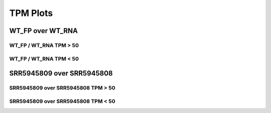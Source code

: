 ====================================================
**TPM  Plots**
====================================================

WT_FP over WT_RNA
#######################

WT_FP / WT_RNA TPM > 50
-------------------------------------


.. image:: WT_FP_WT_RNA.50.0.wtfpg50tpm.Length.Histogram.png
   :width: 400
   :alt:  WT_FP_WT_RNA.50.0.wtfpg50tpm.histogram
.. raw:: html
   <br />

.. image:: WT_FP_WT_RNA.50.0.wtfpg50tpm.NoLog.png
   :width: 400
   :alt:  WT_FP_WT_RNA.50.0.wtfpg50tpm.nolog
.. raw:: html
   <br />

.. image:: WT_FP_WT_RNA.50.0.wtfpg50tpm.LogLinear.png
   :width: 400
   :alt:  WT_FP_WT_RNA.50.0.wtfpg50tpm.loglinear
.. raw:: html
   <br />

.. image:: WT_FP_WT_RNA.50.0.wtfpg50tpm.LogLog.png
   :width: 400
   :alt:  WT_FP_WT_RNA.50.0.wtfpg50tpm.loglog
.. raw:: html
   <br />

.. image:: WT_FP_WT_RNA.50.0.wtfpg50tpm.Pregression.png
   :width: 400
   :alt:  WT_FP_WT_RNA.50.0.wtfpg50tpm.pregression
.. raw:: html
   <br />

.. image:: WT_FP_WT_RNA.50.0.wtfpg50tpm.regression.png
   :width: 400
   :alt:  WT_FP_WT_RNA.50.0.wtfpg50tpm.regression
.. raw:: html
   <br />


WT_FP / WT_RNA TPM < 50
-------------------------------------


.. image:: WT_FP_WT_RNA.50.0.wtfpl50tpm.Length.Histogram.png
   :width: 400
   :alt:  WT_FP_WT_RNA.50.0.wtfpl50tpm.histogram
.. raw:: html
   <br />

.. image:: WT_FP_WT_RNA.50.0.wtfpl50tpm.NoLog.png
   :width: 400
   :alt:  WT_FP_WT_RNA.50.0.wtfpl50tpm.nolog
.. raw:: html
   <br />

.. image:: WT_FP_WT_RNA.50.0.wtfpl50tpm.LogLinear.png
   :width: 400
   :alt:  WT_FP_WT_RNA.50.0.wtfpl50tpm.loglinear
.. raw:: html
   <br />

.. image:: WT_FP_WT_RNA.50.0.wtfpl50tpm.LogLog.png
   :width: 400
   :alt:  WT_FP_WT_RNA.50.0.wtfpl50tpm.loglog
.. raw:: html
   <br />

.. image:: WT_FP_WT_RNA.50.0.wtfpl50tpm.Pregression.png
   :width: 400
   :alt:  WT_FP_WT_RNA.50.0.wtfpl50tpm.pregression
.. raw:: html
   <br />

.. image:: WT_FP_WT_RNA.50.0.wtfpl50tpm.regression.png
   :width: 400
   :alt:  WT_FP_WT_RNA.50.0.wtfpl50tpm.regression
.. raw:: html
   <br />

SRR5945809 over SRR5945808
#######################

SRR5945809 over SRR5945808 TPM > 50
---------------------------------------


.. image:: SRR5945809_SRR5945808.50.0.SRR5945809g50tpm.Length.Histogram.png
   :width: 400
   :alt:  SRR5945809_SRR5945808.50.0.SRR5945809g50tpm.histogram
.. raw:: html
   <br />

.. image:: SRR5945809_SRR5945808.50.0.SRR5945809g50tpm.NoLog.png
   :width: 400
   :alt:  SRR5945809_SRR5945808.50.0.SRR5945809g50tpm.nolog
.. raw:: html
   <br />

.. image:: SRR5945809_SRR5945808.50.0.SRR5945809g50tpm.LogLinear.png
   :width: 400
   :alt:  SRR5945809_SRR5945808.50.0.SRR5945809g50tpm.loglinear
.. raw:: html
   <br />

.. image:: SRR5945809_SRR5945808.50.0.SRR5945809g50tpm.LogLog.png
   :width: 400
   :alt:  SRR5945809_SRR5945808.50.0.SRR5945809g50tpm.loglog
.. raw:: html
   <br />

.. image:: SRR5945809_SRR5945808.50.0.SRR5945809g50tpm.Pregression.png
   :width: 400
   :alt:  SRR5945809_SRR5945808.50.0.SRR5945809g50tpm.pregression
.. raw:: html
   <br />

.. image:: SRR5945809_SRR5945808.50.0.SRR5945809g50tpm.regression.png
   :width: 400
   :alt:  SRR5945809_SRR5945808.50.0.SRR5945809g50tpm.regression
.. raw:: html
   <br />


SRR5945809 over SRR5945808 TPM < 50
-------------------------------------


.. image:: SRR5945809_SRR5945808.50.0.SRR5945809l50tpm.Length.Histogram.png
   :width: 400
   :alt:  SRR5945809_SRR5945808.50.0.SRR5945809l50tpm.histogram
.. raw:: html
   <br />

.. image:: SRR5945809_SRR5945808.50.0.SRR5945809l50tpm.NoLog.png
   :width: 400
   :alt:  SRR5945809_SRR5945808.50.0.SRR5945809l50tpm.nolog
.. raw:: html
   <br />

.. image:: SRR5945809_SRR5945808.50.0.SRR5945809l50tpm.LogLinear.png
   :width: 400
   :alt:  SRR5945809_SRR5945808.50.0.SRR5945809l50tpm.loglinear
.. raw:: html
   <br />

.. image:: SRR5945809_SRR5945808.50.0.SRR5945809l50tpm.LogLog.png
   :width: 400
   :alt:  SRR5945809_SRR5945808.50.0.SRR5945809l50tpm.loglog
.. raw:: html
   <br />

.. image:: SRR5945809_SRR5945808.50.0.SRR5945809l50tpm.Pregression.png
   :width: 400
   :alt:  SRR5945809_SRR5945808.50.0.SRR5945809l50tpm.pregression
.. raw:: html
   <br />

.. image:: SRR5945809_SRR5945808.50.0.SRR5945809l50tpm.regression.png
   :width: 400
   :alt:  SRR5945809_SRR5945808.50.0.SRR5945809l50tpm.regression
.. raw:: html
   <br />

